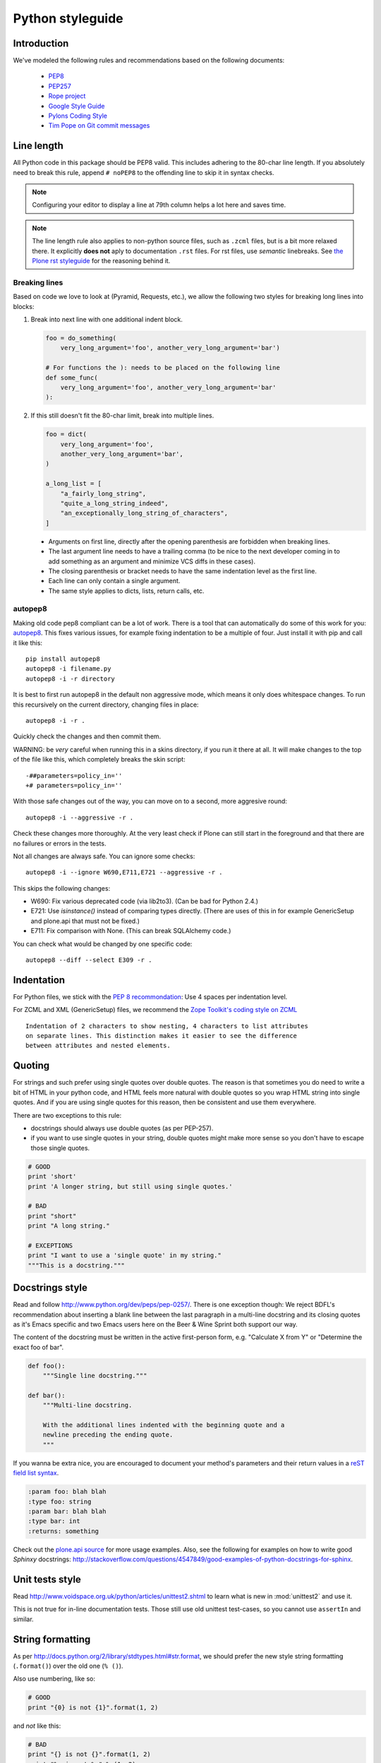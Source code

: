 =================
Python styleguide
=================


Introduction
==============

We've modeled the following rules and recommendations based on the following
documents:

 * `PEP8 <http://www.python.org/dev/peps/pep-0008>`__
 * `PEP257 <http://www.python.org/dev/peps/pep-0257>`_
 * `Rope project <http://rope.sourceforge.net/overview.html>`_
 * `Google Style Guide <http://google-styleguide.googlecode.com/svn/trunk/pyguide.html>`_
 * `Pylons Coding Style <http://docs.pylonsproject.org/en/latest/community/codestyle.html>`_
 * `Tim Pope on Git commit messages <http://tbaggery.com/2008/04/19/a-note-about-git-commit-messages.html>`__

Line length
===========

All Python code in this package should be PEP8 valid.
This includes adhering to the 80-char line length.
If you absolutely need to break this rule, append ``# noPEP8`` to the offending line to skip it in syntax checks.

.. note::
    Configuring your editor to display a line at 79th column helps a lot
    here and saves time.

.. note::
    The line length rule also applies to non-python source files, such as ``.zcml`` files,
    but is a bit more relaxed there.
    It explicitly **does not** aply to documentation ``.rst`` files.
    For rst files, use *semantic* linebreaks.
    See `the Plone rst styleguide <http://docs.plone.org/about/rst-styleguide.html#line-length-translations>`_ for the reasoning behind it.

Breaking lines
--------------

Based on code we love to look at (Pyramid, Requests, etc.), we allow the following two styles for breaking long lines into blocks:

1. Break into next line with one additional indent block.

   .. sourcecode:: python

       foo = do_something(
           very_long_argument='foo', another_very_long_argument='bar')

       # For functions the ): needs to be placed on the following line
       def some_func(
           very_long_argument='foo', another_very_long_argument='bar'
       ):

2. If this still doesn't fit the 80-char limit, break into multiple lines.

   .. sourcecode:: python

       foo = dict(
           very_long_argument='foo',
           another_very_long_argument='bar',
       )

       a_long_list = [
           "a_fairly_long_string",
           "quite_a_long_string_indeed",
           "an_exceptionally_long_string_of_characters",
       ]

 * Arguments on first line, directly after the opening parenthesis are forbidden when breaking lines.
 * The last argument line needs to have a trailing comma (to be nice to the next developer coming in to add something as an argument and minimize VCS diffs in these cases).
 * The closing parenthesis or bracket needs to have the same indentation level as the first line.
 * Each line can only contain a single argument.
 * The same style applies to dicts, lists, return calls, etc.

autopep8
--------

Making old code pep8 compliant can be a lot of work.
There is a tool that can automatically do some of this work for you: `autopep8 <https://pypi.python.org/pypi/autopep8>`_.
This fixes various issues, for example fixing indentation to be a multiple of four.
Just install it with pip and call it like this::

    pip install autopep8
    autopep8 -i filename.py
    autopep8 -i -r directory

It is best to first run autopep8 in the default non aggressive mode, which means it only does whitespace changes.
To run this recursively on the current directory, changing files in place::

    autopep8 -i -r .

Quickly check the changes and then commit them.

WARNING: be *very* careful when running this in a skins directory, if you run it there at all.
It will make changes to the top of the file like this, which completely breaks the skin script::

    -##parameters=policy_in=''
    +# parameters=policy_in=''

With those safe changes out of the way, you can move on to a second, more aggresive round::

    autopep8 -i --aggressive -r .

Check these changes more thoroughly.
At the very least check if Plone can still start in the foreground and that there are no failures or errors in the tests.

Not all changes are always safe.
You can ignore some checks::

    autopep8 -i --ignore W690,E711,E721 --aggressive -r .

This skips the following changes:

- W690: Fix various deprecated code (via lib2to3). (Can be bad for
  Python 2.4.)

- E721: Use `isinstance()` instead of comparing types directly. (There
  are uses of this in for example GenericSetup and plone.api that must
  not be fixed.)

- E711: Fix comparison with None.  (This can break SQLAlchemy code.)

You can check what would be changed by one specific code::

    autopep8 --diff --select E309 -r .

Indentation
===========

For Python files, we stick with the `PEP 8 recommondation
<http://www.python.org/dev/peps/pep-0008/#indentation>`_: Use 4 spaces per
indentation level.

For ZCML and XML (GenericSetup) files, we recommend the `Zope Toolkit's coding
style on ZCML <http://docs.zope.org/zopetoolkit/codingstyle/zcml-style.html>`_
::

  Indentation of 2 characters to show nesting, 4 characters to list attributes
  on separate lines. This distinction makes it easier to see the difference
  between attributes and nested elements.


Quoting
=======

For strings and such prefer using single quotes over double quotes. The reason
is that sometimes you do need to write a bit of HTML in your python code, and
HTML feels more natural with double quotes so you wrap HTML string into single
quotes. And if you are using single quotes for this reason, then be consistent
and use them everywhere.

There are two exceptions to this rule:

* docstrings should always use double quotes (as per PEP-257).
* if you want to use single quotes in your string, double quotes might make
  more sense so you don't have to escape those single quotes.

.. sourcecode:: python

    # GOOD
    print 'short'
    print 'A longer string, but still using single quotes.'

    # BAD
    print "short"
    print "A long string."

    # EXCEPTIONS
    print "I want to use a 'single quote' in my string."
    """This is a docstring."""


Docstrings style
================

Read and follow http://www.python.org/dev/peps/pep-0257/. There is one
exception though: We reject BDFL's recommendation about inserting a blank line
between the last paragraph in a multi-line docstring and its closing quotes as
it's Emacs specific and two Emacs users here on the Beer & Wine Sprint both
support our way.

The content of the docstring must be written in the active first-person form,
e.g. "Calculate X from Y" or "Determine the exact foo of bar".

.. sourcecode:: python

    def foo():
        """Single line docstring."""

    def bar():
        """Multi-line docstring.

        With the additional lines indented with the beginning quote and a
        newline preceding the ending quote.
        """

If you wanna be extra nice, you are encouraged to document your method's
parameters and their return values in a `reST field list syntax
<http://docutils.sourceforge.net/docs/ref/rst/restructuredtext.html#field-lists>`_.

.. sourcecode:: rest

    :param foo: blah blah
    :type foo: string
    :param bar: blah blah
    :type bar: int
    :returns: something

Check out the `plone.api source
<https://github.com/plone/plone.api/tree/master/src/plone/api>`_ for more
usage examples. Also, see the following for examples on how to write
good *Sphinxy* docstrings: http://stackoverflow.com/questions/4547849/good-examples-of-python-docstrings-for-sphinx.



Unit tests style
================

Read http://www.voidspace.org.uk/python/articles/unittest2.shtml to learn what
is new in :mod:`unittest2` and use it.

This is not true for in-line documentation tests. Those still use old unittest
test-cases, so you cannot use ``assertIn`` and similar.


String formatting
=================

As per http://docs.python.org/2/library/stdtypes.html#str.format, we should
prefer the new style string formatting (``.format()``) over the old one
(``% ()``).

Also use numbering, like so:

.. sourcecode:: python

    # GOOD
    print "{0} is not {1}".format(1, 2)


and *not* like this:

.. sourcecode:: python

    # BAD
    print "{} is not {}".format(1, 2)
    print "%s is not %s" % (1, 2)


because Python 2.6 supports only explicitly numbered placeholders.


About imports
=============

1. Don't use ``*`` to import *everything* from a module, because if you do,
   pyflakes cannot detect undefined names (W404).
2. Don't use commas to import multiple things on a single line.
   Some developers use IDEs (like `Eclipse <http://pydev.org/>`_) or tools
   (such as `mr.igor <http://pypi.python.org/pypi/mr.igor>`_)
   that expect one import per line.
   Let's be nice to them.
3. Don't use relative paths, again to be nice to people using certain IDEs and
   tools. Also `Google Python Style Guide` recommends against it.

   .. sourcecode:: python

       # GOOD
       from plone.app.testing import something
       from zope.component import getMultiAdapter
       from zope.component import getSiteManager

   instead of

   .. sourcecode:: python

       # BAD
       from plone.app.testing import *
       from zope.component import getMultiAdapter, getSiteManager

4. Don't catch ``ImportError`` to detect whether a package is available or not,
   as it might hide circular import errors. Instead, use
   ``pkg_resources.get_distribution`` and catch ``DistributionNotFound``. More
   background at http://do3.cc/blog/2010/08/20/do-not-catch-import-errors,-use-pkg_resources/.

   .. sourcecode:: python

       # GOOD
       import pkg_resources

       try:
           pkg_resources.get_distribution('plone.dexterity')
       except pkg_resources.DistributionNotFound:
           HAS_DEXTERITY = False
       else:
           HAS_DEXTERITY = True

   instead of

   .. sourcecode:: python

       # BAD
       try:
           import plone.dexterity
           HAVE_DEXTERITY = True
       except ImportError:
           HAVE_DEXTERITY = False


Grouping and sorting
--------------------

Since Plone has such a huge code base, we don't want to lose developer time
figuring out into which group some import goes (standard lib?, external
package?, etc.). So we just sort everything alphabetically and insert one blank
line between ``from foo import bar`` and ``import baz`` blocks. Conditional imports
come last. Again, we *do not* distinguish between what is standard lib,
external package or internal package in order to save time and avoid the hassle
of explaining which is which.

.. sourcecode:: python

    # GOOD
    from __future__ import division
    from Acquisition import aq_inner
    from plone.api import portal
    from plone.api.exc import MissingParameterError
    from Products.CMFCore.interfaces import ISiteRoot
    from Products.CMFCore.WorkflowCore import WorkflowException

    import pkg_resources
    import random

    try:
        pkg_resources.get_distribution('plone.dexterity')
    except pkg_resources.DistributionNotFound:
        HAS_DEXTERITY = False
    else:
        HAS_DEXTERITY = True


Declaring dependencies
======================

All direct dependencies should be declared in ``install_requires`` or
``extras_require`` sections in ``setup.py``. Dependencies, which are not needed for
a production environment (like "develop" or "test" dependencies) or are
optional (like "Archetypes" or "Dexterity" flavors of the same package) should
go in ``extras_require``. Remember to document how to enable specific features
(and think of using ``zcml:condition`` statements, if you have such optional
features).

Generally all direct dependencies (packages directly imported or used in ZCML)
should be declared, even if they would already be pulled in by other
dependencies. This explicitness reduces possible runtime errors and gives a
good overview on the complexity of a package.

For example, if you depend on ``Products.CMFPlone`` and use ``getToolByName``
from ``Products.CMFCore``, you should also declare the ``CMFCore`` dependency
explicitly, even though it's pulled in by Plone itself. If you use namespace
packages from the Zope distribution like ``Products.Five`` you should
explicitly declare ``Zope`` as dependency.

Inside each group of dependencies, lines should be sorted alphabetically.